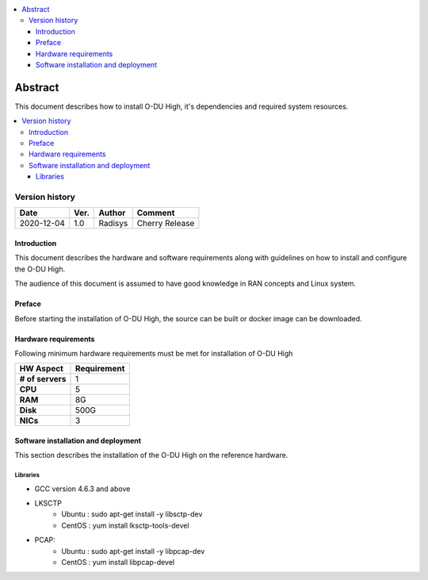 .. This work is licensed under a Creative Commons Attribution 4.0 International License.
.. http://creativecommons.org/licenses/by/4.0

.. contents::
   :depth: 3
   :local:

========
Abstract
========

This document describes how to install O-DU High, it's dependencies and required system resources.

.. contents::
   :depth: 3
   :local:

Version history
---------------------

+--------------------+--------------------+--------------------+--------------------+
| **Date**           | **Ver.**           | **Author**         | **Comment**        |
|                    |                    |                    |                    |
+--------------------+--------------------+--------------------+--------------------+
| 2020-12-04         |  1.0               |  Radisys           |  Cherry Release    |
|                    |                    |                    |                    |
+--------------------+--------------------+--------------------+--------------------+


Introduction
============

This document describes the hardware and software requirements along with guidelines on how to install and configure the
O-DU High.

The audience of this document is assumed to have good knowledge in RAN concepts and Linux system.


Preface
=======

Before starting the installation of O-DU High, the source can be built or docker image can be downloaded.


Hardware requirements
=====================

Following minimum hardware requirements must be met for installation of O-DU High

+--------------------+----------------------------------------------------+
| **HW Aspect**      | **Requirement**                                    |
|                    |                                                    |
+--------------------+----------------------------------------------------+
| **# of servers**   | 	1	                                          |
+--------------------+----------------------------------------------------+
| **CPU**            | 	5					          |
|                    |                                                    |
+--------------------+----------------------------------------------------+
| **RAM**            |  8G					          |
|                    |                                                    |
+--------------------+----------------------------------------------------+
| **Disk**           | 	500G				                  |
|                    |                                                    |
+--------------------+----------------------------------------------------+
| **NICs**           | 	3						  |
|                    |                                                    |
+--------------------+----------------------------------------------------+





Software installation and deployment
==========================================

This section describes the installation of the O-DU High on the reference hardware.

Libraries
^^^^^^^^^^

- GCC version 4.6.3 and above

- LKSCTP
   - Ubuntu : sudo apt-get install -y libsctp-dev
   - CentOS : yum install lksctp-tools-devel

- PCAP:
   - Ubuntu : sudo apt-get install -y libpcap-dev
   - CentOS : yum install libpcap-devel


